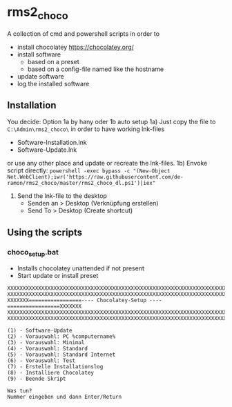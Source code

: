 * rms2_choco

A collection of cmd and powershell scripts in order to

- install chocolatey https://chocolatey.org/
- install software
  - based on a preset
  - based on a config-file named like the hostname
- update software
- log the installed software

  
** Installation
You decide: Option 1a by hany oder 1b auto setup
1a) Just copy the file to =C:\Admin\rms2_choco\= in order to have working lnk-files
   - Software-Installation.lnk
   - Software-Update.lnk
   or use any other place and update or recreate the lnk-files.
1b) Envoke script directly:
    ~powershell -exec bypass -c "(New-Object Net.WebClient);iwr('https://raw.githubusercontent.com/de-ramon/rms2_choco/master/rms2_choco_dl.ps1')|iex"~

2) Send the lnk-file to the desktop
   - Senden an > Desktop (Verknüpfung erstellen)
   - Send To > Desktop (Create shortcut)

** Using the scripts
*** choco_setup.bat
- Installs chocolatey unattended if not present
- Start update or install preset
#+begin_src 
XXXXXXXXXXXXXXXXXXXXXXXXXXXXXXXXXXXXXXXXXXXXXXXXXXXXXXXXXXXXXXXXXXXXXXXXXX
XXXXXXXXXXXXXXXXXXXXXXXXXXXXXXXXXXXXXXXXXXXXXXXXXXXXXXXXXXXXXXXXXXXXXXXXXX
XXXXXXX=================---- Chocolatey-Setup ----=================XXXXXXX
XXXXXXXXXXXXXXXXXXXXXXXXXXXXXXXXXXXXXXXXXXXXXXXXXXXXXXXXXXXXXXXXXXXXXXXXXX
XXXXXXXXXXXXXXXXXXXXXXXXXXXXXXXXXXXXXXXXXXXXXXXXXXXXXXXXXXXXXXXXXXXXXXXXXX

(1) - Software-Update
(2) - Vorauswahl: PC %computername%
(3) - Vorauswahl: Minimal
(4) - Vorauswahl: Standard
(5) - Vorauswahl: Standard Internet
(6) - Vorauswahl: Test
(7) - Erstelle Installationslog
(8) - Installiere Chocolatey
(9) - Beende Skript

Was tun?
Nummer eingeben und dann Enter/Return
#+end_src
